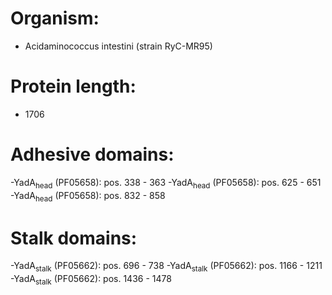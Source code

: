 * Organism:
- Acidaminococcus intestini (strain RyC-MR95)
* Protein length:
- 1706
* Adhesive domains:
-YadA_head (PF05658): pos. 338 - 363
-YadA_head (PF05658): pos. 625 - 651
-YadA_head (PF05658): pos. 832 - 858
* Stalk domains:
-YadA_stalk (PF05662): pos. 696 - 738
-YadA_stalk (PF05662): pos. 1166 - 1211
-YadA_stalk (PF05662): pos. 1436 - 1478

